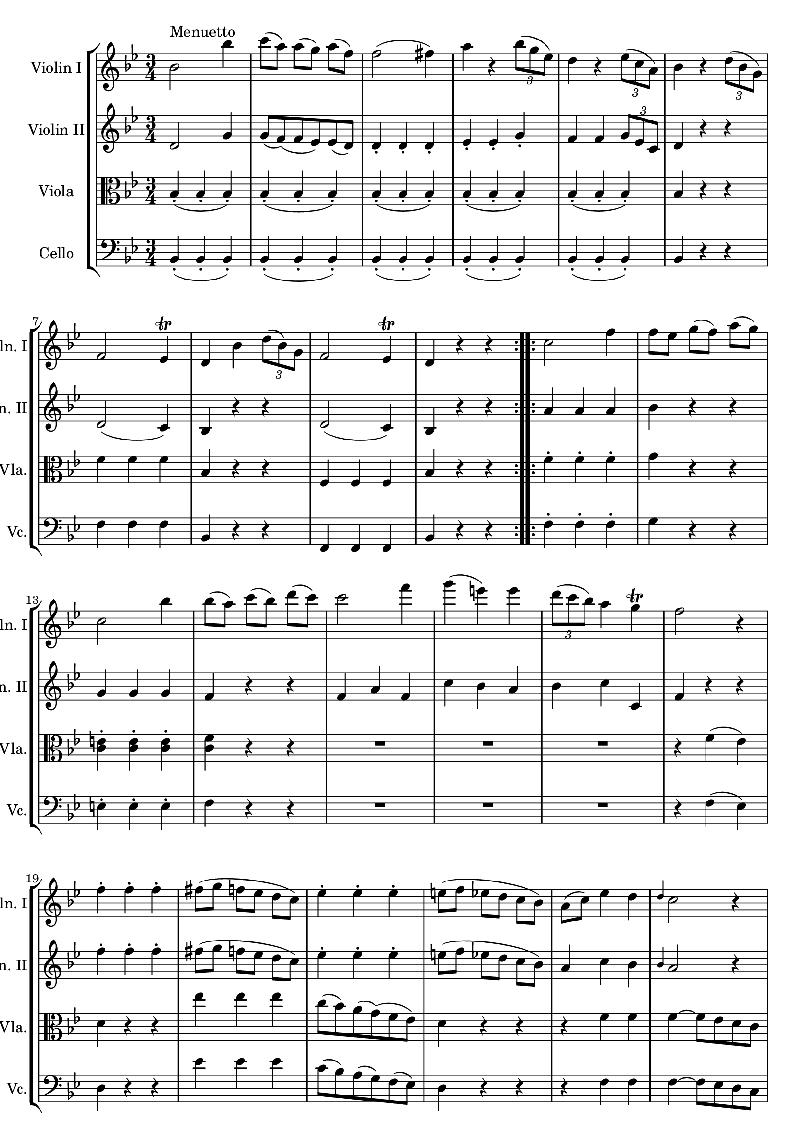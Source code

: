 
\version "2.18.2"
% automatically converted by musicxml2ly from original_musicxml/FJH_op1_no1_m2.xml

\header {
    encodingsoftware = "Finale 2002 for Windows"
    }

\layout {
    \context { \Score
        skipBars = ##t
        autoBeaming = ##f
        }
    }
PartPOneVoiceOne =  \relative bes' {
    \repeat volta 2 {
        \clef "treble" \key bes \major \time 3/4 | % 1
        bes2 ^"Menuetto" bes'4 | % 2
        c8 ( [ a8 ) ] a8 ( [ g8 ) ] a8 ( [ f8 ) ] | % 3
        f2 ( fis4 ) | % 4
        a4 r4 \times 2/3 {
            bes8 ( [ g8 es8 ) ] }
        | % 5
        d4 r4 \times 2/3 {
            es8 ( [ c8 a8 ) ] }
        | % 6
        bes4 r4 \times 2/3 {
            d8 ( [ bes8 g8 ) ] }
        \break | % 7
        f2 es4 ^\trill | % 8
        d4 bes'4 \times 2/3 {
            d8 ( [ bes8 ) g8 ] }
        | % 9
        f2 es4 ^\trill | \barNumberCheck #10
        d4 r4 r4 }
    \repeat volta 2 {
        | % 11
        c'2 f4 | % 12
        f8 [ es8 ] g8 ( [ f8 ) ] a8 ( [ g8 ) ] \break | % 13
        c,2 bes'4 | % 14
        bes8 ( [ a8 ) ] c8 ( [ bes8 ) ] d8 ( [ c8 ) ] | % 15
        c2 f4 | % 16
        g4 ( e4 ) e4 | % 17
        \times 2/3  {
            d8 ( [ c8 bes8 ) ] }
        a4 g4 ^\trill | % 18
        f2 r4 \break | % 19
        f4 ^. f4 ^. f4 ^. | \barNumberCheck #20
        fis8 ( [ g8 ] f8 [ es8 ] d8 [ c8 ) ] | % 21
        es4 ^. es4 ^. es4 ^. | % 22
        e8 ( [ f8 ] es8 [ d8 ] c8 [ bes8 ) ] | % 23
        a8 ( [ c8 ) ] es4 d4 | % 24
        \grace { d4 } c2 r4 \break | % 25
        bes2 bes'4 | % 26
        bes8 ( [ a8 ) ] a8 ( [ g8 ) ] g8 ( [ f8 ) ] | % 27
        f2 ( fis4 ) | % 28
        g4 r4 \times 2/3 {
            bes8 ( [ g8 e8 ) ] }
        | % 29
        d4 r4 \times 2/3 {
            e8 ( [ c8 a8 ) ] }
        | \barNumberCheck #30
        bes4 r4 \times 2/3 {
            d8 ( [ bes8 g8 ) ] }
        \break | % 31
        f2 es4 ^\trill | % 32
        d4 bes'4 \times 2/3 {
            d8 ( [ bes8 g8 ) ] }
        | % 33
        f2 es4 ^\trill | % 34
        d4 r4 r4 }
    \repeat volta 2 {
        | % 35
        \key es \major R2. | % 36
        f'4 \rest f4 \rest bes4 ( \break | % 37
        g4 ) ^. es4 ^. bes4 ^. | % 38
        f4 _. r4 r4 | % 39
        r4 r4 as'4 ( | \barNumberCheck #40
        f4 ) ^. d4 ^. as4 _. | % 41
        g4 _. r4 r4 | % 42
        r4 r4 des'4 ( \break | % 43
        c4 ) as'4 ^. r4 | % 44
        r4 r4 bes,4 ( | % 45
        as4 ) _. f'4 ^. r4 | % 46
        r4 r4 bes,4 ^. | % 47
        bes,4 _. as'4 g4 | % 48
        f4 r4 r4 \break | % 49
        R2. | \barNumberCheck #50
        r4 r4 des'4 ( | % 51
        bes4 ) g4 r4 -. | % 52
        r4 r4 c4 ( | % 53
        as4 ) ^. f4 _. r4 | % 54
        r4 r4 bes4 ( \break | % 55
        c4 ) ^. as4 _. r4 | % 56
        r4 r4 f'4 ( | % 57
        g4 ) es4 ^. r4 -. | % 58
        r4 r4 bes'4 ( | % 59
        g4 ) ^. es4 ^. bes4 ^. | \barNumberCheck #60
        g4 r4 r4 \break | % 61
        R2.*2 }
    }

PartPTwoVoiceOne =  \relative d' {
    \repeat volta 2 {
        \clef "treble" \key bes \major \time 3/4 d2 g4 | % 2
        g8 ( [ f8 ) ( f8 es8 ) es8 ( d8 ) ] | % 3
        d4 _. d4 _. d4 _. | % 4
        es4 _. es4 _. g4 _. | % 5
        f4 f4 \times 2/3 {
            g8 [ es8 c8 ] }
        | % 6
        d4 r4 r4 \break | % 7
        d2 ( c4 ) | % 8
        bes4 r4 r4 | % 9
        d2 ( c4 ) | \barNumberCheck #10
        bes4 r4 r4 }
    \repeat volta 2 {
        | % 11
        a'4 a4 a4 | % 12
        bes4 r4 r4 \break | % 13
        g4 g4 g4 | % 14
        f4 r4 r4 | % 15
        f4 a4 f4 | % 16
        c'4 bes4 a4 | % 17
        bes4 c4 c,4 | % 18
        f4 r4 r4 \break | % 19
        f'4 ^. f4 ^. f4 ^. | \barNumberCheck #20
        fis8 ( [ g8 ] f8 [ es8 ] d8 [ c8 ) ] | % 21
        es4 ^. es4 ^. es4 ^. | % 22
        e8 ( [ f8 ] es8 [ d8 ] c8 [ bes8 ) ] | % 23
        a4 c4 bes4 | % 24
        \grace { bes4 } a2 r4 \break | % 25
        d,2 g4 | % 26
        g8 ( [ f8 ) ] f8 ( [ es8 ) ] es8 ( [ d8 ) ] | % 27
        d4 _. d4 _. d4 _. | % 28
        es4 _. es4 _. g4 _. | % 29
        f4 f4 \times 2/3 {
            g8 ( [ es8 c8 ) ] }
        | \barNumberCheck #30
        d4 r4 r4 \break | % 31
        d2 ( c4 ) | % 32
        bes4 r4 r4 | % 33
        d2 ( c4 ) | % 34
        bes4 r4 r4 }
    \repeat volta 2 {
        | % 35
        \key es \major R2. | % 36
        r4 r4 g''4 ( \break | % 37
        es4 ) ^. bes4 ^. g4 _. | % 38
        bes,4 _. r4 r4 | % 39
        r4 r4 f''4 ( | \barNumberCheck #40
        d4 ) ^. as4 _. f4 _. | % 41
        es4 _. r4 r4 | % 42
        r4 r4 bes'4 ( \break | % 43
        as4 ) f4 r4 | % 44
        r4 r4 g4 ( | % 45
        f4 ) d4 r4 | % 46
        r4 r4 bes'4 ^. | % 47
        bes,4 _. f'4 ( es4 ) | % 48
        d4 r4 r4 \break | % 49
        R2. | \barNumberCheck #50
        r4 r4 bes'4 ( | % 51
        g4 ) _. e4 _. r4 | % 52
        r4 r4 as4 ( | % 53
        f4 ) _. d4 _. r4 | % 54
        r4 r4 g4 ( \break | % 55
        as4 ) _. f4 _. r4 | % 56
        r4 r4 d'4 ( | % 57
        es4 ) ^. c4 ^. r4 | % 58
        r4 r4 g'4 ( | % 59
        es4 ) ^. bes4 ^. g4 _. | \barNumberCheck #60
        es4 _. r4 r4 \break | % 61
        R2.*2 }
    }

PartPThreeVoiceOne =  \relative bes {
    \repeat volta 2 {
        \clef "alto" \key bes \major \time 3/4 bes4 ( _. bes4 _. bes4 )
        _. | % 2
        bes4 ( _. bes4 _. bes4 ) _. | % 3
        bes4 ( _. bes4 _. bes4 ) _. | % 4
        bes4 ( _. bes4 _. bes4 ) _. | % 5
        bes4 ( _. bes4 _. bes4 ) _. | % 6
        bes4 r4 r4 \break | % 7
        f'4 f4 f4 | % 8
        bes,4 r4 r4 | % 9
        f4 f4 f4 | \barNumberCheck #10
        bes4 r4 r4 }
    \repeat volta 2 {
        | % 11
        f'4 ^. f4 ^. f4 ^. | % 12
        g4 r4 r4 \break | % 13
        <c, e>4 ^. <c e>4 ^. <c e>4 ^. | % 14
        <c f>4 r4 r4 | % 15
        R2.*3 | % 18
        r4 f4 ( es4 ) \break | % 19
        d4 r4 r4 | \barNumberCheck #20
        es'4 es4 es4 | % 21
        c8 ( [ bes8 ) a8 ( g8 ) ( f8 es8 ) ] | % 22
        d4 r4 r4 | % 23
        r4 f4 f4 | % 24
        f4 ~ f8 [ es8 d8 c8 ] \break | % 25
        bes4 ( _. bes4 _. bes4 ) _. | % 26
        bes4 ( _. bes4 _. bes4 ) _. | % 27
        bes4 ( _. bes4 _. bes4 ) _. | % 28
        bes4 ( _. bes4 _. bes4 ) _. | % 29
        bes4 ( _. bes4 _. bes4 ) _. | \barNumberCheck #30
        bes4 r4 r4 \break | % 31
        f'4 f4 f4 | % 32
        bes,4 r4 r4 | % 33
        f4 f4 f4 | % 34
        bes4 r4 r4 }
    \repeat volta 2 {
        | % 35
        \key es \major es2 ( f4 ) | % 36
        g4 r4 r4 \break | % 37
        R2. | % 38
        f2 ( g4 ) | % 39
        as4 r4 r4 | \barNumberCheck #40
        R2. | % 41
        g2 ( as4 ) | % 42
        bes4 r4 r4 \break | % 43
        r4 r4 c4 ( | % 44
        bes4 ) ^. g4 ^. r4 | % 45
        r4 r4 as4 ( | % 46
        g4 ) ^. es4 ^. bes'4 ^. | % 47
        bes,4 bes4 bes4 | % 48
        bes4 r4 r4 \break | % 49
        bes'2 ( c4 ) | \barNumberCheck #50
        des4 r4 r4 | % 51
        r4 r4 e,4 ^. | % 52
        f4 ( as4 ) r2 | % 53
        r4 d,4 ^. | % 54
        es4 ( g4 ) r4 \break | % 55
        r4 r4 d4 ( | % 56
        es4 ) ^. c4 ^. r4 | % 57
        r4 r4 as'4 ( | % 58
        bes4 ) ^. g4 ^. r4 | % 59
        R2. | \barNumberCheck #60
        r4 r4 bes4 ( \break | % 61
        es,4 ) as8 ( [ f8 ) ] es8 ^. [ d8 ^. ] | % 62
        es4 r4 r4 }
    }

PartPFourVoiceOne =  \relative bes, {
    \repeat volta 2 {
        \clef "bass" \key bes \major \time 3/4 bes4 ( _. bes4 _. bes4 )
        _. | % 2
        bes4 ( _. bes4 _. bes4 ) _. | % 3
        bes4 ( _. bes4 _. bes4 ) _. | % 4
        bes4 ( _. bes4 _. bes4 ) _. | % 5
        bes4 ( _. bes4 _. bes4 ) _. | % 6
        bes4 r4 r4 \break | % 7
        f'4 f4 f4 | % 8
        bes,4 r4 r4 | % 9
        f4 f4 f4 | \barNumberCheck #10
        bes4 r4 r4 }
    \repeat volta 2 {
        | % 11
        f'4 ^. f4 ^. f4 ^. | % 12
        g4 r4 r4 \break | % 13
        e4 ^. e4 ^. e4 ^. | % 14
        f4 r4 r4 | % 15
        R2.*3 | % 18
        r4 f4 ( es4 ) \break | % 19
        d4 r4 r4 | \barNumberCheck #20
        es'4 es4 es4 | % 21
        c8 ( [ bes8 ) a8 ( g8 ) f8 ( es8 ) ] | % 22
        d4 r4 r4 | % 23
        r4 f4 f4 | % 24
        f4 ~ f8 [ es8 d8 c8 ] \break | % 25
        bes4 ( _. bes4 _. bes4 ) _. | % 26
        bes4 ( _. bes4 _. bes4 ) _. | % 27
        bes4 ( _. bes4 _. bes4 ) _. | % 28
        bes4 _. bes4 _. bes4 _. | % 29
        bes4 ( _. bes4 _. bes4 ) _. | \barNumberCheck #30
        bes4 r4 r4 \break | % 31
        f'4 f4 f4 | % 32
        bes,4 r4 r4 | % 33
        f4 f4 f4 | % 34
        bes4 r4 r4 }
    \repeat volta 2 {
        | % 35
        \key es \major es2 ( d4 ) | % 36
        es4 r4 r4 \break | % 37
        R2. | % 38
        d2 ( es4 ) | % 39
        f4 r4 r4 | \barNumberCheck #40
        R2. | % 41
        es2 ( f4 ) | % 42
        g4 r4 r4 \break | % 43
        r4 r4 as4 ( | % 44
        g4 ) ^. es4 ^. r4 | % 45
        r4 r4 f4 ( | % 46
        es4 ) ^. g4 ^. r4 | % 47
        r4 d4 ( es4 ) | % 48
        bes'4 ^. bes,4 _. r4 \break | % 49
        g'2 ( f4 ) | \barNumberCheck #50
        e4 r4 r4 | % 51
        r4 r4 bes4 _. | % 52
        as4 ( f4 ) r4 | % 53
        r4 r4 as4 _. | % 54
        g4 ( es4 ) r4 \break | % 55
        r4 r4 bes'4 ( | % 56
        c4 ) a4 _. r4 | % 57
        r4 r4 f'4 ( | % 58
        g4 ) ^. es4 ^. r4 | % 59
        R2. | \barNumberCheck #60
        r4 r4 g,4 ( \break | % 61
        as4 ) f4 bes4 | % 62
        es4 es,4 r4 }
    }


% The score definition
\score {
    <<
        \new StaffGroup \with { \consists "Instrument_name_engraver" }
        <<
            \set StaffGroup.instrumentName = \markup { \center-column { \line {""} \line {"			"} } }
            \set StaffGroup.shortInstrumentName = \markup { \center-column { \line {""} \line {"			"} } }
            \new Staff <<
                \set Staff.instrumentName = "Violin I"
                \set Staff.shortInstrumentName = "Vln. I"
                \context Staff << 
                    \context Voice = "PartPOneVoiceOne" { \PartPOneVoiceOne }
                    >>
                >>
            \new Staff <<
                \set Staff.instrumentName = "Violin II"
                \set Staff.shortInstrumentName = "Vln. II"
                \context Staff << 
                    \context Voice = "PartPTwoVoiceOne" { \PartPTwoVoiceOne }
                    >>
                >>
            \new Staff <<
                \set Staff.instrumentName = "Viola"
                \set Staff.shortInstrumentName = "Vla."
                \context Staff << 
                    \context Voice = "PartPThreeVoiceOne" { \PartPThreeVoiceOne }
                    >>
                >>
            \new Staff <<
                \set Staff.instrumentName = "Cello"
                \set Staff.shortInstrumentName = "Vc."
                \context Staff << 
                    \context Voice = "PartPFourVoiceOne" { \PartPFourVoiceOne }
                    >>
                >>
            
            >>
        
        >>
    \layout {}
    % To create MIDI output, uncomment the following line:
    %  \midi {}
    }

